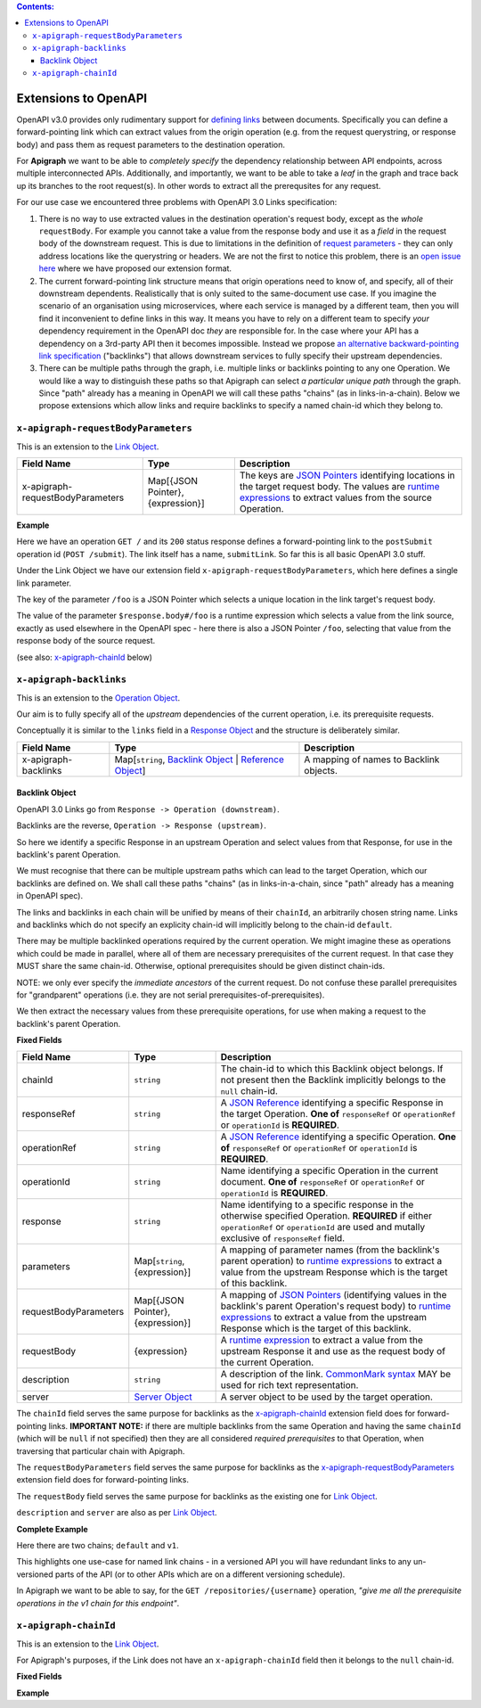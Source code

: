 .. contents:: Contents:
   :backlinks: none 

Extensions to OpenAPI
=====================

OpenAPI v3.0 provides only rudimentary support for `defining links`_ between documents. Specifically you can define a forward-pointing link which can extract values from the origin operation (e.g. from the request querystring, or response body) and pass them as request parameters to the destination operation.

For **Apigraph** we want to be able to *completely specify* the dependency relationship between API endpoints, across multiple interconnected APIs. Additionally, and importantly, we want to be able to take a *leaf* in the graph and trace back up its branches to the root request(s). In other words to extract all the prerequsites for any request.

For our use case we encountered three problems with OpenAPI 3.0 Links specification:

1. There is no way to use extracted values in the destination operation's request body, except as the *whole* ``requestBody``. For example you cannot take a value from the response body and use it as a *field* in the request body of the downstream request. This is due to limitations in the definition of `request parameters`_ - they can only address locations like the querystring or headers. We are not the first to notice this problem, there is an `open issue here`_ where we have proposed our extension format.
2. The current forward-pointing link structure means that origin operations need to know of, and specify, all of their downstream dependents. Realistically that is only suited to the same-document use case. If you imagine the scenario of an organisation using microservices, where each service is managed by a different team, then you will find it inconvenient to define links in this way. It means you have to rely on a different team to specify *your* dependency requirement in the OpenAPI doc *they* are responsible for. In the case where your API has a dependency on a 3rd-party API then it becomes impossible. Instead we propose `an alternative backward-pointing link specification`_ ("backlinks") that allows downstream services to fully specify their upstream dependencies.
3. There can be multiple paths through the graph, i.e. multiple links or backlinks pointing to any one Operation. We would like a way to distinguish these paths so that Apigraph can select *a particular unique path* through the graph. Since "path" already has a meaning in OpenAPI we will call these paths "chains" (as in links-in-a-chain). Below we propose extensions which allow links and require backlinks to specify a named chain-id which they belong to.

.. _defining links: https://github.com/OAI/OpenAPI-Specification/blob/master/versions/3.0.2.md#linkObject
.. _request parameters: https://github.com/OAI/OpenAPI-Specification/blob/master/versions/3.0.2.md#parameterObject
.. _open issue here: https://github.com/OAI/OpenAPI-Specification/issues/1594#issuecomment-641629537
.. _an alternative backward-pointing link specification: https://github.com/OAI/OpenAPI-Specification/issues/2196


``x-apigraph-requestBodyParameters``
------------------------------------

This is an extension to the `Link Object`_.

================================  =================================  ===========
Field Name                        Type                               Description
================================  =================================  ===========
x-apigraph-requestBodyParameters  Map[{JSON Pointer}, {expression}]  The keys are `JSON Pointers`_ identifying locations in the target request body. The values are `runtime expressions`_ to extract values from the source Operation.
================================  =================================  ===========

**Example**

.. code-block:: yaml
   :emphasize-lines: 10,11

	paths:
	  '/':
	     get:
	       responses:
	         '200':
	            description: ok
	            links:
	              submitLink:
	                operationId: postSubmit
	                x-apigraph-requestBodyParameters:
	                  /foo: $response.body#/foo
	  '/submit':
	    post:
	      operationId: postSubmit

Here we have an operation ``GET /`` and its ``200`` status response defines a forward-pointing link to the ``postSubmit`` operation id (``POST /submit``). The link itself has a name, ``submitLink``. So far this is all basic OpenAPI 3.0 stuff.

Under the Link Object we have our extension field ``x-apigraph-requestBodyParameters``, which here defines a single link parameter.

The key of the parameter ``/foo`` is a JSON Pointer which selects a unique location in the link target's request body.

The value of the parameter ``$response.body#/foo`` is a runtime expression which selects a value from the link source, exactly as used elsewhere in the OpenAPI spec - here there is also a JSON Pointer ``/foo``, selecting that value from the response body of the source request.

(see also: `x-apigraph-chainId`_ below)


``x-apigraph-backlinks``
------------------------

This is an extension to the `Operation Object`_.

Our aim is to fully specify all of the *upstream* dependencies of the current operation, i.e. its prerequisite requests.

Conceptually it is similar to the ``links`` field in a `Response Object`_ and the structure is deliberately similar.

=====================  =========================================================  ===========
Field Name             Type                                                       Description
=====================  =========================================================  ===========
x-apigraph-backlinks   Map[``string``, `Backlink Object`_ | `Reference Object`_]  A mapping of names to Backlink objects.
=====================  =========================================================  ===========


Backlink Object
~~~~~~~~~~~~~~~

OpenAPI 3.0 Links go from ``Response -> Operation (downstream)``.

Backlinks are the reverse, ``Operation -> Response (upstream)``.

So here we identify a specific Response in an upstream Operation and select values from that Response, for use in the backlink's parent Operation.

We must recognise that there can be multiple upstream paths which can lead to the target Operation, which our backlinks are defined on. We shall call these paths "chains" (as in links-in-a-chain, since "path" already has a meaning in OpenAPI spec).

The links and backlinks in each chain will be unified by means of their ``chainId``, an arbitrarily chosen string name. Links and backlinks which do not specify an explicity chain-id will implicitly belong to the chain-id ``default``.

There may be multiple backlinked operations required by the current operation. We might imagine these as operations which could be made in parallel, where all of them are necessary prerequisites of the current request. In that case they MUST share the same chain-id. Otherwise, optional prerequisites should be given distinct chain-ids.

NOTE: we only ever specify the *immediate ancestors* of the current request. Do not confuse these parallel prerequisites for "grandparent" operations (i.e. they are not serial prerequisites-of-prerequisites).

We then extract the necessary values from these prerequisite operations, for use when making a request to the backlink's parent Operation.

**Fixed Fields**

=====================  =================================  ===========
Field Name             Type                               Description
=====================  =================================  ===========
chainId                ``string``                         The chain-id to which this Backlink object belongs. If not present then the Backlink implicitly belongs to the ``null`` chain-id.
responseRef            ``string``                         A `JSON Reference`_ identifying a specific Response in the target Operation. **One of** ``responseRef`` or ``operationRef`` or ``operationId`` is **REQUIRED**.
operationRef           ``string``                         A `JSON Reference`_ identifying a specific Operation. **One of** ``responseRef`` or ``operationRef`` or ``operationId`` is **REQUIRED**.
operationId            ``string``                         Name identifying a specific Operation in the current document. **One of** ``responseRef`` or ``operationRef`` or ``operationId`` is **REQUIRED**.
response               ``string``                         Name identifying to a specific response in the otherwise specified Operation. **REQUIRED** if either ``operationRef`` or ``operationId`` are used and mutally exclusive of ``responseRef`` field.
parameters             Map[``string``, {expression}]      A mapping of parameter names (from the backlink's parent operation) to `runtime expressions`_ to extract a value from the upstream Response which is the target of this backlink.
requestBodyParameters  Map[{JSON Pointer}, {expression}]  A mapping of `JSON Pointers`_ (identifying values in the backlink's parent Operation's request body) to `runtime expressions`_ to extract a value from the upstream Response which is the target of this backlink.
requestBody            {expression}                       A `runtime expression`_ to extract a value from the upstream Response it and use as the request body of the current Operation.
description	           ``string``                         A description of the link. `CommonMark syntax`_ MAY be used for rich text representation.
server	               `Server Object`_                   A server object to be used by the target operation.
=====================  =================================  ===========

The ``chainId`` field serves the same purpose for backlinks as the `x-apigraph-chainId`_ extension field does for forward-pointing links. **IMPORTANT NOTE:** if there are multiple backlinks from the same Operation and having the same ``chainId`` (which will be ``null`` if not specified) then they are all considered *required prerequisites* to that Operation, when traversing that particular chain with Apigraph.

The ``requestBodyParameters`` field serves the same purpose for backlinks as the `x-apigraph-requestBodyParameters`_ extension field does for forward-pointing links.

The ``requestBody`` field serves the same purpose for backlinks as the existing one for `Link Object`_.

``description`` and ``server`` are also as per `Link Object`_.


**Complete Example**

.. code-block:: yaml
   :emphasize-lines: 47-60

	openapi: 3.0.0
	info: 
	  title: Backlinks Example
	  version: 1.0.0
	paths:
	  /1.0/users/{username}: 
	    get: 
	      operationId: getUserByNamev1
	      parameters: 
	      - name: username
	        in: path
	        required: true
	        schema:
	          type: string
	      responses: 
	        '200':
	          description: The User
	          content:
	            application/json:
	              schema: 
	                $ref: '#/components/schemas/user'
	  /2.0/users/{username}: 
	    get: 
	      operationId: getUserByName
	      parameters: 
	      - name: username
	        in: path
	        required: true
	        schema:
	          type: string
	      responses: 
	        '200':
	          description: The User
	          content:
	            application/json:
	              schema: 
	                $ref: '#/components/schemas/user'
	  /repositories/{username}:
	    get:
	      operationId: getRepositoriesByOwner
	      parameters:
	        - name: username
	          in: path
	          required: true
	          schema:
	            type: string
	      x-apigraph-backlinks:
	        Get User by Username:
	          chainId: default
	          operationId: getUserByName
	          response: "200"
	          parameters:
  	            # parameter name in the parent Operation: value selector
	            username: $response.body#/username
	        Get User by Username v1:
	          chainId: v1
	          operationId: getUserByNamev1
	          response: "200"
	          parameters:
	            username: $response.body#/username
	      responses:
	        '200':
	          description: repositories owned by the supplied user
	          content: 
	            application/json:
	              schema:
	                type: array
	                items:
	                  $ref: '#/components/schemas/repository'
	components:
	  schemas: 
	    user: 
	      type: object
	      properties: 
	        username: 
	          type: string
	        uuid: 
	          type: string
	    repository: 
	      type: object
	      properties: 
	        slug: 
	          type: string
	        owner: 
	          $ref: '#/components/schemas/user'

Here there are two chains; ``default`` and ``v1``.

This highlights one use-case for named link chains - in a versioned API you will have redundant links to any un-versioned parts of the API (or to other APIs which are on a different versioning schedule).

In Apigraph we want to be able to say, for the ``GET /repositories/{username}`` operation, *"give me all the prerequisite operations in the v1 chain for this endpoint"*.


``x-apigraph-chainId``
-----------------------

This is an extension to the `Link Object`_.

For Apigraph's purposes, if the Link does not have an ``x-apigraph-chainId`` field then it belongs to the ``null`` chain-id.

**Fixed Fields**

===================  ==========  ===========
Field Name           Type        Description
===================  ==========  ===========
x-apigraph-chainId  ``string``  The chain-id to which this `Link Object`_ belongs.
===================  ==========  ===========

**Example**

.. code-block:: yaml
   :emphasize-lines: 10

	paths:
	  '/':
	     get:
	       responses:
	         '200':
	            description: ok
	            links:
	              submitLink:
	                operationId: postSubmit
	                x-apigraph-chainId: default
	  '/submit':
	    post:
	      operationId: postSubmit


.. _Link Object: https://github.com/OAI/OpenAPI-Specification/blob/master/versions/3.0.2.md#linkObject
.. _Operation Object: https://github.com/OAI/OpenAPI-Specification/blob/master/versions/3.0.2.md#operationObject
.. _Reference Object: https://github.com/OAI/OpenAPI-Specification/blob/master/versions/3.0.2.md#referenceObject
.. _Response Object: https://github.com/OAI/OpenAPI-Specification/blob/master/versions/3.0.2.md#responseObject
.. _Server Object: https://github.com/OAI/OpenAPI-Specification/blob/master/versions/3.0.2.md#serverObject
.. _JSON Pointer: https://tools.ietf.org/html/rfc6901
.. _JSON Pointers: https://tools.ietf.org/html/rfc6901
.. _JSON Reference: https://tools.ietf.org/html/draft-pbryan-zyp-json-ref-03
.. _runtime expression: https://github.com/OAI/OpenAPI-Specification/blob/master/versions/3.0.2.md#runtimeExpression
.. _runtime expressions: https://github.com/OAI/OpenAPI-Specification/blob/master/versions/3.0.2.md#runtimeExpression
.. _CommonMark syntax: http://spec.commonmark.org/
